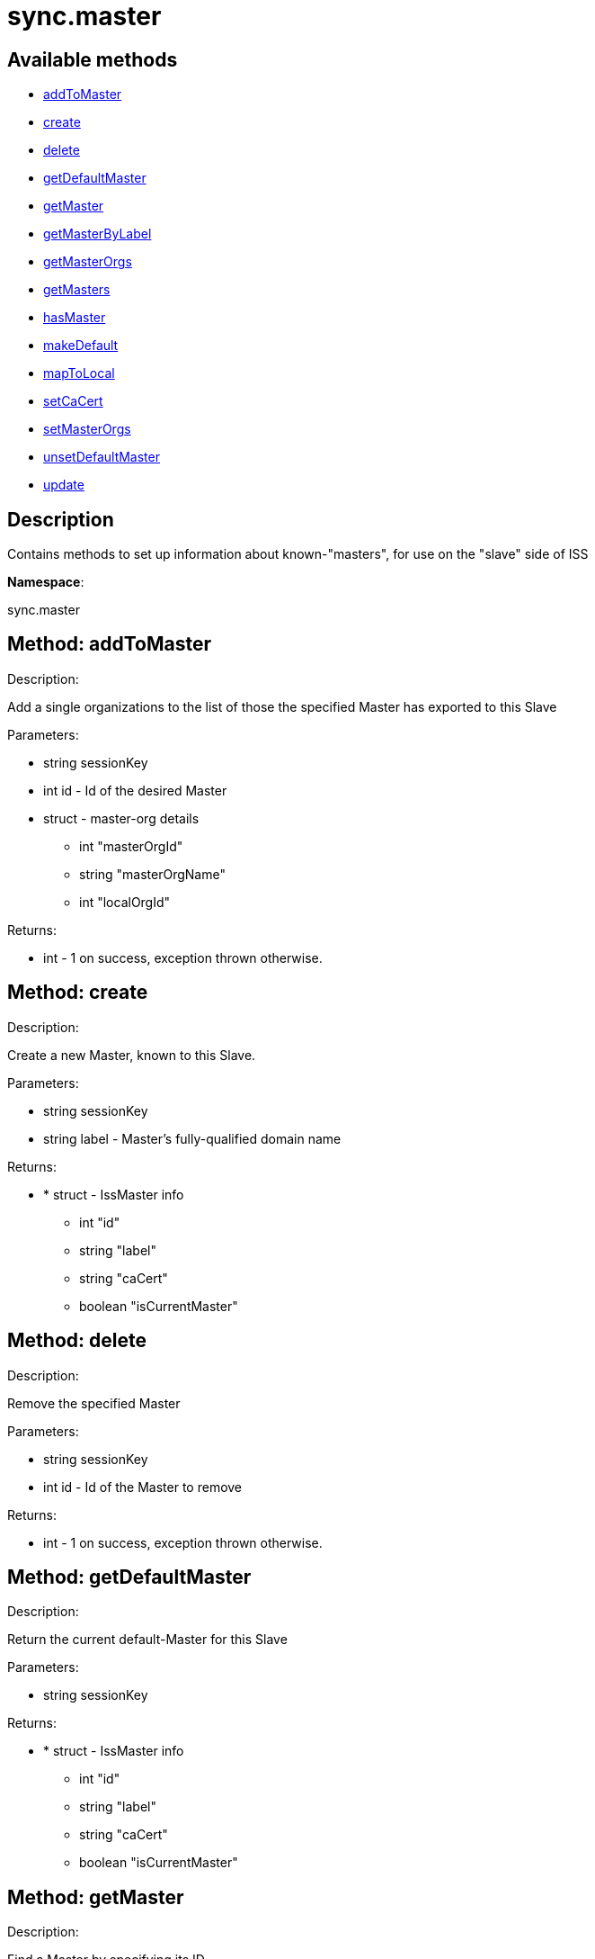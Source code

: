 [#apidoc-sync_master]
= sync.master


== Available methods

* <<apidoc-sync_master-addToMaster-593315506,addToMaster>>
* <<apidoc-sync_master-create-1310973424,create>>
* <<apidoc-sync_master-delete-2117097811,delete>>
* <<apidoc-sync_master-getDefaultMaster-155934691,getDefaultMaster>>
* <<apidoc-sync_master-getMaster-208515085,getMaster>>
* <<apidoc-sync_master-getMasterByLabel-1932501366,getMasterByLabel>>
* <<apidoc-sync_master-getMasterOrgs-1283148337,getMasterOrgs>>
* <<apidoc-sync_master-getMasters-1094615622,getMasters>>
* <<apidoc-sync_master-hasMaster-1142388059,hasMaster>>
* <<apidoc-sync_master-makeDefault-1507317108,makeDefault>>
* <<apidoc-sync_master-mapToLocal-373607469,mapToLocal>>
* <<apidoc-sync_master-setCaCert-1594513480,setCaCert>>
* <<apidoc-sync_master-setMasterOrgs-771192427,setMasterOrgs>>
* <<apidoc-sync_master-unsetDefaultMaster-940656203,unsetDefaultMaster>>
* <<apidoc-sync_master-update-1308652091,update>>

== Description

Contains methods to set up information about known-"masters", for use
 on the "slave" side of ISS

*Namespace*:

sync.master


[#apidoc-sync_master-addToMaster-593315506]
== Method: addToMaster 

Description:

Add a single organizations to the list of those the specified Master has
 exported to this Slave




Parameters:

* [.string]#string#  sessionKey
 
* [.int]#int#  id - Id of the desired Master
 
* [.struct]#struct#  - master-org details
          ** [.int]#int#  "masterOrgId"
          ** [.string]#string#  "masterOrgName"
          ** [.int]#int#  "localOrgId"
      

Returns:

* [.int]#int#  - 1 on success, exception thrown otherwise.
 



[#apidoc-sync_master-create-1310973424]
== Method: create 

Description:

Create a new Master, known to this Slave.




Parameters:

* [.string]#string#  sessionKey
 
* [.string]#string#  label - Master's fully-qualified domain name
 

Returns:

* * [.struct]#struct#  - IssMaster info
   ** [.int]#int#  "id"
   ** [.string]#string#  "label"
   ** [.string]#string#  "caCert"
   ** [.boolean]#boolean#  "isCurrentMaster"
   
 



[#apidoc-sync_master-delete-2117097811]
== Method: delete 

Description:

Remove the specified Master




Parameters:

* [.string]#string#  sessionKey
 
* [.int]#int#  id - Id of the Master to remove
 

Returns:

* [.int]#int#  - 1 on success, exception thrown otherwise.
 



[#apidoc-sync_master-getDefaultMaster-155934691]
== Method: getDefaultMaster 

Description:

Return the current default-Master for this Slave




Parameters:

* [.string]#string#  sessionKey
 

Returns:

* * [.struct]#struct#  - IssMaster info
   ** [.int]#int#  "id"
   ** [.string]#string#  "label"
   ** [.string]#string#  "caCert"
   ** [.boolean]#boolean#  "isCurrentMaster"
   
 



[#apidoc-sync_master-getMaster-208515085]
== Method: getMaster 

Description:

Find a Master by specifying its ID




Parameters:

* [.string]#string#  sessionKey
 
* [.int]#int#  id - Id of the desired Master
 

Returns:

* * [.struct]#struct#  - IssMaster info
   ** [.int]#int#  "id"
   ** [.string]#string#  "label"
   ** [.string]#string#  "caCert"
   ** [.boolean]#boolean#  "isCurrentMaster"
   
 



[#apidoc-sync_master-getMasterByLabel-1932501366]
== Method: getMasterByLabel 

Description:

Find a Master by specifying its label




Parameters:

* [.string]#string#  sessionKey
 
* [.string]#string#  label - Label of the desired Master
 

Returns:

* * [.struct]#struct#  - IssMaster info
   ** [.int]#int#  "id"
   ** [.string]#string#  "label"
   ** [.string]#string#  "caCert"
   ** [.boolean]#boolean#  "isCurrentMaster"
   
 



[#apidoc-sync_master-getMasterOrgs-1283148337]
== Method: getMasterOrgs 

Description:

List all organizations the specified Master has exported to this Slave




Parameters:

* [.string]#string#  sessionKey
 
* [.int]#int#  id - Id of the desired Master
 

Returns:

* [.array]#array# :
     * [.struct]#struct#  - IssMasterOrg info
   ** [.int]#int#  "masterOrgId"
   ** [.string]#string#  "masterOrgName"
   ** [.int]#int#  "localOrgId"
  
    



[#apidoc-sync_master-getMasters-1094615622]
== Method: getMasters 

Description:

Get all the Masters this Slave knows about




Parameters:

* [.string]#string#  sessionKey
 

Returns:

* [.array]#array# :
          * [.struct]#struct#  - IssMaster info
   ** [.int]#int#  "id"
   ** [.string]#string#  "label"
   ** [.string]#string#  "caCert"
   ** [.boolean]#boolean#  "isCurrentMaster"
  
       



[#apidoc-sync_master-hasMaster-1142388059]
== Method: hasMaster 

Description:

Check if this host is reading configuration from an ISS master.




Parameters:


Returns:

* [.boolean]#boolean#  master - True if has an ISS master, false otherwise
 



[#apidoc-sync_master-makeDefault-1507317108]
== Method: makeDefault 

Description:

Make the specified Master the default for this Slave's inter-server-sync




Parameters:

* [.string]#string#  sessionKey
 
* [.int]#int#  id - Id of the Master to make the default
 

Returns:

* [.int]#int#  - 1 on success, exception thrown otherwise.
 



[#apidoc-sync_master-mapToLocal-373607469]
== Method: mapToLocal 

Description:

Add a single organizations to the list of those the specified Master has
 exported to this Slave




Parameters:

* [.string]#string#  sessionKey
 
* [.int]#int#  masterId - Id of the desired Master
 
* [.int]#int#  masterOrgId - Id of the desired Master
 
* [.int]#int#  localOrgId - Id of the desired Master
 

Returns:

* [.int]#int#  - 1 on success, exception thrown otherwise.
 



[#apidoc-sync_master-setCaCert-1594513480]
== Method: setCaCert 

Description:

Set the CA-CERT filename for specified Master on this Slave




Parameters:

* [.string]#string#  sessionKey
 
* [.int]#int#  id - Id of the Master to affect
 
* [.string]#string#  caCertFilename - path to specified Master's CA cert
 

Returns:

* [.int]#int#  - 1 on success, exception thrown otherwise.
 



[#apidoc-sync_master-setMasterOrgs-771192427]
== Method: setMasterOrgs 

Description:

Reset all organizations the specified Master has exported to this Slave




Parameters:

* [.string]#string#  sessionKey
 
* [.int]#int#  id - Id of the desired Master
 
* [.array]#array# :
      ** [.struct]#struct#  - master-org details
          *** [.int]#int#  "masterOrgId"
          *** [.string]#string#  "masterOrgName"
          *** [.int]#int#  "localOrgId"
         

Returns:

* [.int]#int#  - 1 on success, exception thrown otherwise.
 



[#apidoc-sync_master-unsetDefaultMaster-940656203]
== Method: unsetDefaultMaster 

Description:

Make this slave have no default Master for inter-server-sync




Parameters:

* [.string]#string#  sessionKey
 

Returns:

* [.int]#int#  - 1 on success, exception thrown otherwise.
 



[#apidoc-sync_master-update-1308652091]
== Method: update 

Description:

Updates the label of the specified Master




Parameters:

* [.string]#string#  sessionKey
 
* [.int]#int#  id - Id of the Master to update
 
* [.string]#string#  label - Desired new label
 

Returns:

* * [.struct]#struct#  - IssMaster info
   ** [.int]#int#  "id"
   ** [.string]#string#  "label"
   ** [.string]#string#  "caCert"
   ** [.boolean]#boolean#  "isCurrentMaster"
   
 


